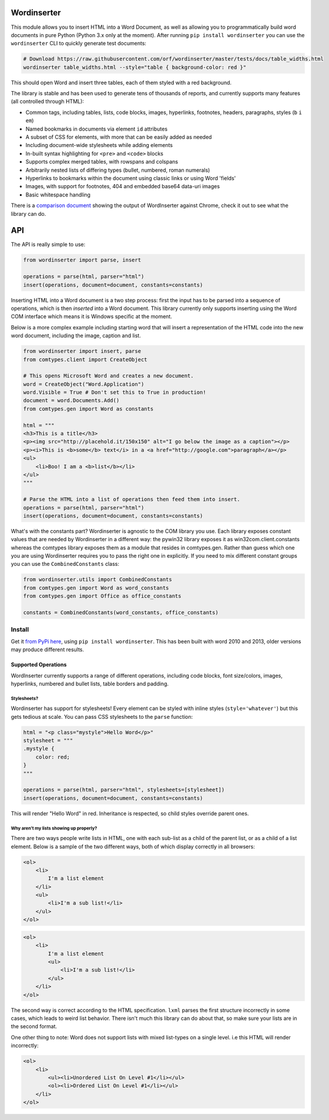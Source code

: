 Wordinserter
============

|Build Status| |image1| |image2| |image3| |image4|

This module allows you to insert HTML into a Word Document, as well as
allowing you to programmatically build word documents in pure Python
(Python 3.x only at the moment). After running
``pip install wordinserter`` you can use the ``wordinserter`` CLI to
quickly generate test documents:

.. code:: bash

    # Download https://raw.githubusercontent.com/orf/wordinserter/master/tests/docs/table_widths.html
    wordinserter table_widths.html --style="table { background-color: red }"

This should open Word and insert three tables, each of them styled with
a red background.

The library is stable and has been used to generate tens of thousands of
reports, and currently supports many features (all controlled through
HTML):

-  Common tags, including tables, lists, code blocks, images,
   hyperlinks, footnotes, headers, paragraphs, styles (``b`` ``i``
   ``em``)
-  Named bookmarks in documents via element ``id`` attributes
-  A subset of CSS for elements, with more that can be easily added as
   needed
-  Including document-wide stylesheets while adding elements
-  In-built syntax highlighting for ``<pre>`` and ``<code>`` blocks
-  Supports complex merged tables, with rowspans and colspans
-  Arbitrarily nested lists of differing types (bullet, numbered, roman
   numerals)
-  Hyperlinks to bookmarks within the document using classic links or
   using Word 'fields'
-  Images, with support for footnotes, 404 and embedded base64 data-uri
   images
-  Basic whitespace handling

There is a `comparison
document <https://rawgit.com/orf/wordinserter/master/tests/comparison/report.html>`__
showing the output of WordInserter against Chrome, check it out to see
what the library can do.

API
===

The API is really simple to use:

.. code:: python

    from wordinserter import parse, insert

    operations = parse(html, parser="html")
    insert(operations, document=document, constants=constants)

Inserting HTML into a Word document is a two step process: first the
input has to be parsed into a sequence of operations, which is then
*inserted* into a Word document. This library currently only supports
inserting using the Word COM interface which means it is Windows
specific at the moment.

Below is a more complex example including starting word that will insert
a representation of the HTML code into the new word document, including
the image, caption and list.

.. code:: python

    from wordinserter import insert, parse
    from comtypes.client import CreateObject

    # This opens Microsoft Word and creates a new document.
    word = CreateObject("Word.Application")
    word.Visible = True # Don't set this to True in production!
    document = word.Documents.Add()
    from comtypes.gen import Word as constants

    html = """
    <h3>This is a title</h3>
    <p><img src="http://placehold.it/150x150" alt="I go below the image as a caption"></p>
    <p><i>This is <b>some</b> text</i> in a <a href="http://google.com">paragraph</a></p>
    <ul>
        <li>Boo! I am a <b>list</b></li>
    </ul>
    """

    # Parse the HTML into a list of operations then feed them into insert.
    operations = parse(html, parser="html")
    insert(operations, document=document, constants=constants)

What's with the constants part? Wordinserter is agnostic to the COM
library you use. Each library exposes constant values that are needed by
Wordinserter in a different way: the pywin32 library exposes it as
win32com.client.constants whereas the comtypes library exposes them as a
module that resides in comtypes.gen. Rather than guess which one you are
using Wordinserter requires you to pass the right one in explicitly. If
you need to mix different constant groups you can use the
``CombinedConstants`` class:

.. code:: python

    from wordinserter.utils import CombinedConstants
    from comtypes.gen import Word as word_constants
    from comtypes.gen import Office as office_constants

    constants = CombinedConstants(word_constants, office_constants)

Install
~~~~~~~

Get it `from PyPi here <https://pypi.python.org/pypi/wordinserter>`__,
using ``pip install wordinserter``. This has been built with word 2010
and 2013, older versions may produce different results.

Supported Operations
--------------------

WordInserter currently supports a range of different operations,
including code blocks, font size/colors, images, hyperlinks, numbered
and bullet lists, table borders and padding.

Stylesheets?
^^^^^^^^^^^^

Wordinserter has support for stylesheets! Every element can be styled
with inline styles (``style='whatever'``) but this gets tedious at
scale. You can pass CSS stylesheets to the ``parse`` function:

.. code:: python

    html = "<p class="mystyle">Hello Word</p>"
    stylesheet = """
    .mystyle {
        color: red;
    }
    """

    operations = parse(html, parser="html", stylesheets=[stylesheet])
    insert(operations, document=document, constants=constants)

This will render "Hello Word" in red. Inheritance is respected, so child
styles override parent ones.

Why aren't my lists showing up properly?
^^^^^^^^^^^^^^^^^^^^^^^^^^^^^^^^^^^^^^^^

There are two ways people write lists in HTML, one with each sub-list as
a child of the parent list, or as a child of a list element. Below is a
sample of the two different ways, both of which display correctly in all
browsers:

.. code:: html

    <ol>
        <li>
            I'm a list element
        </li>
        <ul>
            <li>I'm a sub list!</li>
        </ul>
    </ol>

.. code:: html

    <ol>
        <li>
            I'm a list element
            <ul>
                <li>I'm a sub list!</li>
            </ul>
        </li>
    </ol>

The second way is correct according to the HTML specification. ``lxml``
parses the first structure incorrectly in some cases, which leads to
weird list behavior. There isn't much this library can do about that, so
make sure your lists are in the second format.

One other thing to note: Word does not support lists with mixed
list-types on a single level. i.e this HTML will render incorrectly:

.. code:: html

    <ol>
        <li>
            <ul><li>Unordered List On Level #1</li></ul>
            <ol><li>Ordered List On Level #1</li></ul>
        </li>
    </ol>

.. |Build Status| image:: https://travis-ci.org/orf/wordinserter.svg?branch=master
   :target: https://travis-ci.org/orf/wordinserter
.. |image1| image:: https://img.shields.io/pypi/v/wordinserter.svg
   :target: https://pypi.python.org/pypi/wordinserter
.. |image2| image:: https://img.shields.io/pypi/l/wordinserter.svg
   :target: https://pypi.python.org/pypi/wordinserter
.. |image3| image:: https://img.shields.io/pypi/format/wordinserter.svg
   :target: https://pypi.python.org/pypi/wordinserter
.. |image4| image:: https://img.shields.io/pypi/pyversions/wordinserter.svg
   :target: https://pypi.python.org/pypi/wordinserter
